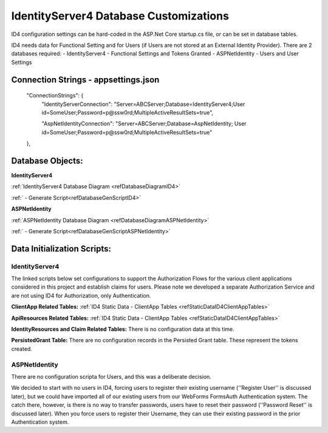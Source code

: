 IdentityServer4 Database Customizations
=======================================
ID4 configuration settings can be hard-coded in the ASP.Net Core startup.cs file, or can be set in database tables. 

ID4 needs data for Functional Setting and for Users (if Users are not stored at an External Identity Provider). There are 2 databases required:
- IdentityServer4 - Functional Settings and Tokens Granted
- ASPNetIdentity - Users and User Settings 

Connection Strings - appsettings.json
-------------------------------------
    "ConnectionStrings": {
        "IdentityServerConnection": "Server=ABCServer;Database=IdentityServer4;User id=SomeUser;Password=p@ssw0rd;MultipleActiveResultSets=true",

        "AspNetIdentityConnection": "Server=ABCServer;Database=AspNetIdentity; User id=SomeUser;Password=p@ssw0rd;MultipleActiveResultSets=true"
    },

Database Objects:
---------------------------------
**IdentityServer4** 

:ref:`IdentityServer4 Database Diagram <refDatabaseDiagramID4>`

:ref:` - Generate Script<refDatabaseGenScriptID4>`

**ASPNetIdentity** 

:ref:`ASPNetIdentity Database Diagram <refDatabaseDiagramASPNetIdentity>`

:ref:` - Generate Script<refDatabaseGenScriptASPNetIdentity>`



Data Initialization Scripts:
-------------------------------------
IdentityServer4
^^^^^^^^^^^^^^^
The linked scripts below set configurations to support the Authorization Flows for the various client applications considered in this project and  establish claims for users. Please note we developed a separate Authorization Service and are not using ID4 for Authorization, only Authentication.

**ClientApp Related Tables:**
:ref:`ID4 Static Data - ClientApp Tables <refStaticDataID4ClientAppTables>`

**ApiResources Related Tables:**
:ref:`ID4 Static Data - ClientApp Tables <refStaticDataID4ClientAppTables>`

**IdentityResources and Claim Related Tables:**
There is no configuration data at this time.

**PersistedGrant Table:**
There are no configuration records in the Persisted Grant table. These represent the tokens created.

ASPNetIdentity
^^^^^^^^^^^^^^
There are no configuration scripta for Users, and this was a deliberate decision.

We decided to start with no users in ID4, forcing users to register their existing username (''Register User'' is discussed later), but we could have imported all of our existing users from our WebForms FormsAuth Authentication system.  The catch there, however, is there is no way to transfer passwords, users have to reset their password (''Password Reset'' is discussed later). When you force users to register their Username, they can use their existing password in the prior Authentication system.

